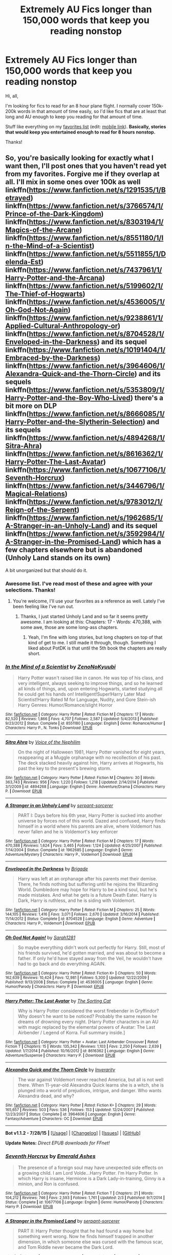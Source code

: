 #+TITLE: Extremely AU Fics longer than 150,000 words that keep you reading nonstop

* Extremely AU Fics longer than 150,000 words that keep you reading nonstop
:PROPERTIES:
:Author: tusing
:Score: 17
:DateUnix: 1440116115.0
:DateShort: 2015-Aug-21
:FlairText: Request
:END:
Hi, all,

I'm looking for fics to read for an 8 hour plane flight. I normally cover 150k-200k words in that amount of time easily, so I'd like fics that are at least that long and AU enough to keep you reading for that amount of time.

Stuff like everything on my [[https://www.fanfiction.net/%7Exvector][favorites list]] (edit: [[https://m.fanfiction.net/u/5409855/xvector?a=fs][mobile link]]). *Basically, stories that would keep you entertained enough to read for 8 hours nonstop.*

Thanks!


** So, you're basically looking for exactly what I want then, I'll post ones that you haven't read yet from my favorites. Forgive me if they overlap at all. I'll mix in some ones over 100k as well linkffn([[https://www.fanfiction.net/s/1291535/1/Betrayed]]) linkffn([[https://www.fanfiction.net/s/3766574/1/Prince-of-the-Dark-Kingdom]]) linkffn([[https://www.fanfiction.net/s/8303194/1/Magics-of-the-Arcane]]) linkffn([[https://www.fanfiction.net/s/8551180/1/In-the-Mind-of-a-Scientist]]) linkffn([[https://www.fanfiction.net/s/5511855/1/Delenda-Est]]) linkffn([[https://www.fanfiction.net/s/7437961/1/Harry-Potter-and-the-Arcana]]) linkffn([[https://www.fanfiction.net/s/5199602/1/The-Thief-of-Hogwarts]]) linkffn([[https://www.fanfiction.net/s/4536005/1/Oh-God-Not-Again]]) linkffn([[https://www.fanfiction.net/s/9238861/1/Applied-Cultural-Anthropology-or]]) linkffn([[https://www.fanfiction.net/s/8704528/1/Enveloped-in-the-Darkness]]) and its sequel linkffn([[https://www.fanfiction.net/s/10191404/1/Embraced-by-the-Darkness]]) linkffn([[https://www.fanfiction.net/s/3964606/1/Alexandra-Quick-and-the-Thorn-Circle]]) and its sequels linkffn([[https://www.fanfiction.net/s/5353809/1/Harry-Potter-and-the-Boy-Who-Lived]]) there's a bit more on DLP linkffn([[https://www.fanfiction.net/s/8666085/1/Harry-Potter-and-the-Slytherin-Selection]]) and its sequels linkffn([[https://www.fanfiction.net/s/4894268/1/Sitra-Ahra]]) linkffn([[https://www.fanfiction.net/s/8616362/1/Harry-Potter-The-Last-Avatar]]) linkffn([[https://www.fanfiction.net/s/10677106/1/Seventh-Horcrux]]) linkffn([[https://www.fanfiction.net/s/3446796/1/Magical-Relations]]) linkffn([[https://www.fanfiction.net/s/9783012/1/Reign-of-the-Serpent]]) linkffn([[https://www.fanfiction.net/s/1962685/1/A-Stranger-in-an-Unholy-Land]]) and its sequel linkffn([[https://www.fanfiction.net/s/3592984/1/A-Stranger-in-the-Promised-Land]]) which has a few chapters elsewhere but is abandoned (Unholy Land stands on its own)

A bit unorganized but that should do it.
:PROPERTIES:
:Author: MusubiKazesaru
:Score: 9
:DateUnix: 1440122971.0
:DateShort: 2015-Aug-21
:END:

*** Awesome list. I've read most of these and agree with your selections. Thanks!
:PROPERTIES:
:Author: tusing
:Score: 4
:DateUnix: 1440124096.0
:DateShort: 2015-Aug-21
:END:

**** You're welcome, I'll use your favorites as a reference as well. Lately I've been feeling like I've run out.
:PROPERTIES:
:Author: MusubiKazesaru
:Score: 3
:DateUnix: 1440124158.0
:DateShort: 2015-Aug-21
:END:

***** Thanks, I just started Unholy Land and so far it seems pretty awesome. I am looking at this: Chapters: 17 - Words: 470,388, with some awe, those are some long-ass chapters.
:PROPERTIES:
:Author: cavelioness
:Score: 1
:DateUnix: 1440247629.0
:DateShort: 2015-Aug-22
:END:

****** Yeah, I'm fine with long stories, but long chapters on top of that kind of get to me. I still made it through, though. Something I liked about PotDK is that until the 5th book the chapters are really short.
:PROPERTIES:
:Author: MusubiKazesaru
:Score: 2
:DateUnix: 1440431683.0
:DateShort: 2015-Aug-24
:END:


*** [[http://www.fanfiction.net/s/8551180/1/][*/In the Mind of a Scientist/*]] by [[https://www.fanfiction.net/u/1345000/ZenoNoKyuubi][/ZenoNoKyuubi/]]

#+begin_quote
  Harry Potter wasn't raised like in canon. He was top of his class, and very intelligent, always seeking to improve things, and so he learned all kinds of things, and, upon entering Hogwarts, started studying all he could get his hands on! Intelligent!Super!Harry Later Mad Scientist!Harry Rated M for Language, Nudity, and Gore Stein-ish Harry Genres: Humor/Romance/slight Horror
#+end_quote

^{/Site/: [[http://www.fanfiction.net/][fanfiction.net]] *|* /Category/: Harry Potter *|* /Rated/: Fiction M *|* /Chapters/: 17 *|* /Words/: 82,520 *|* /Reviews/: 1,866 *|* /Favs/: 4,707 *|* /Follows/: 2,587 *|* /Updated/: 5/4/2013 *|* /Published/: 9/23/2012 *|* /Status/: Complete *|* /id/: 8551180 *|* /Language/: English *|* /Genre/: Romance/Humor *|* /Characters/: Harry P., N. Tonks *|* /Download/: [[http://www.p0ody-files.com/ff_to_ebook/mobile/makeEpub.php?id=8551180][EPUB]]}

--------------

[[http://www.fanfiction.net/s/4894268/1/][*/Sitra Ahra/*]] by [[https://www.fanfiction.net/u/1508866/Voice-of-the-Nephilim][/Voice of the Nephilim/]]

#+begin_quote
  On the night of Halloween 1981, Harry Potter vanished for eight years, reappearing at a Muggle orphanage with no recollection of his past. The deck stacked heavily against him, Harry arrives at Hogwarts, his past the key to the present's brewing storm.
#+end_quote

^{/Site/: [[http://www.fanfiction.net/][fanfiction.net]] *|* /Category/: Harry Potter *|* /Rated/: Fiction M *|* /Chapters/: 30 *|* /Words/: 363,743 *|* /Reviews/: 956 *|* /Favs/: 1,220 *|* /Follows/: 1,218 *|* /Updated/: 2/14/2014 *|* /Published/: 3/1/2009 *|* /id/: 4894268 *|* /Language/: English *|* /Genre/: Adventure/Drama *|* /Characters/: Harry P. *|* /Download/: [[http://www.p0ody-files.com/ff_to_ebook/mobile/makeEpub.php?id=4894268][EPUB]]}

--------------

[[http://www.fanfiction.net/s/1962685/1/][*/A Stranger in an Unholy Land/*]] by [[https://www.fanfiction.net/u/606422/serpant-sorcerer][/serpant-sorcerer/]]

#+begin_quote
  PART I: Days before his 6th year, Harry Potter is sucked into another universe by forces not of this world. Dazed and confused, Harry finds himself in a world where his parents are alive, where Voldemort has never fallen and he is Voldemort's key enforcer
#+end_quote

^{/Site/: [[http://www.fanfiction.net/][fanfiction.net]] *|* /Category/: Harry Potter *|* /Rated/: Fiction M *|* /Chapters/: 17 *|* /Words/: 470,388 *|* /Reviews/: 1,624 *|* /Favs/: 3,465 *|* /Follows/: 1,124 *|* /Updated/: 4/25/2007 *|* /Published/: 7/14/2004 *|* /Status/: Complete *|* /id/: 1962685 *|* /Language/: English *|* /Genre/: Adventure/Mystery *|* /Characters/: Harry P., Voldemort *|* /Download/: [[http://www.p0ody-files.com/ff_to_ebook/mobile/makeEpub.php?id=1962685][EPUB]]}

--------------

[[http://www.fanfiction.net/s/8704528/1/][*/Enveloped in the Darkness/*]] by [[https://www.fanfiction.net/u/2111100/Brigade][/Brigade/]]

#+begin_quote
  Harry was left at an orphanage after his parents met their demise. There, he finds nothing but suffering until he rejoins the Wizarding World. Dumbledore may hope for Harry to be a kind soul, but he's made mistakes. And what he gets is a future Death Eater. Harry is Dark, Harry is ruthless, and he is siding with Voldemort.
#+end_quote

^{/Site/: [[http://www.fanfiction.net/][fanfiction.net]] *|* /Category/: Harry Potter *|* /Rated/: Fiction M *|* /Chapters/: 25 *|* /Words/: 144,105 *|* /Reviews/: 1,416 *|* /Favs/: 3,071 *|* /Follows/: 2,670 *|* /Updated/: 3/16/2014 *|* /Published/: 11/14/2012 *|* /Status/: Complete *|* /id/: 8704528 *|* /Language/: English *|* /Genre/: Adventure *|* /Characters/: Harry P., Voldemort *|* /Download/: [[http://www.p0ody-files.com/ff_to_ebook/mobile/makeEpub.php?id=8704528][EPUB]]}

--------------

[[http://www.fanfiction.net/s/4536005/1/][*/Oh God Not Again!/*]] by [[https://www.fanfiction.net/u/674180/Sarah1281][/Sarah1281/]]

#+begin_quote
  So maybe everything didn't work out perfectly for Harry. Still, most of his friends survived, he'd gotten married, and was about to become a father. If only he'd have stayed away from the Veil, he wouldn't have had to go back and do everything AGAIN.
#+end_quote

^{/Site/: [[http://www.fanfiction.net/][fanfiction.net]] *|* /Category/: Harry Potter *|* /Rated/: Fiction K+ *|* /Chapters/: 50 *|* /Words/: 162,639 *|* /Reviews/: 10,424 *|* /Favs/: 12,981 *|* /Follows/: 5,300 *|* /Updated/: 12/22/2009 *|* /Published/: 9/13/2008 *|* /Status/: Complete *|* /id/: 4536005 *|* /Language/: English *|* /Genre/: Humor/Parody *|* /Characters/: Harry P. *|* /Download/: [[http://www.p0ody-files.com/ff_to_ebook/mobile/makeEpub.php?id=4536005][EPUB]]}

--------------

[[http://www.fanfiction.net/s/8616362/1/][*/Harry Potter: The Last Avatar/*]] by [[https://www.fanfiction.net/u/2516816/The-Sorting-Cat][/The Sorting Cat/]]

#+begin_quote
  Why is Harry Potter considered the worst firebender in Gryffindor? Why doesn't he want to be noticed? Probably the same reason he dreams of drowning every night. [Harry Potter characters in an AU with magic replaced by the elemental powers of Avatar: The Last Airbender / Legend of Korra. Full summary inside.]
#+end_quote

^{/Site/: [[http://www.fanfiction.net/][fanfiction.net]] *|* /Category/: Harry Potter + Avatar: Last Airbender Crossover *|* /Rated/: Fiction T *|* /Chapters/: 15 *|* /Words/: 135,342 *|* /Reviews/: 1,103 *|* /Favs/: 2,250 *|* /Follows/: 2,639 *|* /Updated/: 1/7/2014 *|* /Published/: 10/16/2012 *|* /id/: 8616362 *|* /Language/: English *|* /Genre/: Adventure/Suspense *|* /Characters/: Harry P. *|* /Download/: [[http://www.p0ody-files.com/ff_to_ebook/mobile/makeEpub.php?id=8616362][EPUB]]}

--------------

[[http://www.fanfiction.net/s/3964606/1/][*/Alexandra Quick and the Thorn Circle/*]] by [[https://www.fanfiction.net/u/1374917/Inverarity][/Inverarity/]]

#+begin_quote
  The war against Voldemort never reached America, but all is not well there. When 11-year-old Alexandra Quick learns she is a witch, she is plunged into a world of prejudices, intrigue, and danger. Who wants Alexandra dead, and why?
#+end_quote

^{/Site/: [[http://www.fanfiction.net/][fanfiction.net]] *|* /Category/: Harry Potter *|* /Rated/: Fiction K+ *|* /Chapters/: 29 *|* /Words/: 165,657 *|* /Reviews/: 503 *|* /Favs/: 536 *|* /Follows/: 153 *|* /Updated/: 12/24/2007 *|* /Published/: 12/23/2007 *|* /Status/: Complete *|* /id/: 3964606 *|* /Language/: English *|* /Genre/: Fantasy/Adventure *|* /Characters/: OC *|* /Download/: [[http://www.p0ody-files.com/ff_to_ebook/mobile/makeEpub.php?id=3964606][EPUB]]}

--------------

*Bot v1.1.2 - 7/28/15* *|* [[[https://github.com/tusing/reddit-ffn-bot/wiki/Usage][Usage]]] | [[[https://github.com/tusing/reddit-ffn-bot/wiki/Changelog][Changelog]]] | [[[https://github.com/tusing/reddit-ffn-bot/issues/][Issues]]] | [[[https://github.com/tusing/reddit-ffn-bot/][GitHub]]]

*Update Notes:* /Direct EPUB downloads for FFnet!/
:PROPERTIES:
:Author: FanfictionBot
:Score: 2
:DateUnix: 1440123054.0
:DateShort: 2015-Aug-21
:END:


*** [[http://www.fanfiction.net/s/10677106/1/][*/Seventh Horcrux/*]] by [[https://www.fanfiction.net/u/4112736/Emerald-Ashes][/Emerald Ashes/]]

#+begin_quote
  The presence of a foreign soul may have unexpected side effects on a growing child. I am Lord Volde...Harry Potter. I'm Harry Potter. In which Harry is insane, Hermione is a Dark Lady-in-training, Ginny is a minion, and Ron is confused.
#+end_quote

^{/Site/: [[http://www.fanfiction.net/][fanfiction.net]] *|* /Category/: Harry Potter *|* /Rated/: Fiction T *|* /Chapters/: 21 *|* /Words/: 104,212 *|* /Reviews/: 746 *|* /Favs/: 2,593 *|* /Follows/: 1,761 *|* /Updated/: 2/3 *|* /Published/: 9/7/2014 *|* /Status/: Complete *|* /id/: 10677106 *|* /Language/: English *|* /Genre/: Humor/Parody *|* /Characters/: Harry P. *|* /Download/: [[http://www.p0ody-files.com/ff_to_ebook/mobile/makeEpub.php?id=10677106][EPUB]]}

--------------

[[http://www.fanfiction.net/s/3592984/1/][*/A Stranger in the Promised Land/*]] by [[https://www.fanfiction.net/u/606422/serpant-sorcerer][/serpant-sorcerer/]]

#+begin_quote
  PART II: Harry Potter thought that he had found a way home but something went wrong. Now he finds himself trapped in another dimension, in which someone else was cursed with the famous scar, and Tom Riddle never became the Dark Lord.
#+end_quote

^{/Site/: [[http://www.fanfiction.net/][fanfiction.net]] *|* /Category/: Harry Potter *|* /Rated/: Fiction M *|* /Chapters/: 4 *|* /Words/: 109,659 *|* /Reviews/: 542 *|* /Favs/: 1,287 *|* /Follows/: 1,449 *|* /Updated/: 1/16/2008 *|* /Published/: 6/14/2007 *|* /id/: 3592984 *|* /Language/: English *|* /Genre/: Mystery/Adventure *|* /Characters/: Harry P., Tom R. Jr. *|* /Download/: [[http://www.p0ody-files.com/ff_to_ebook/mobile/makeEpub.php?id=3592984][EPUB]]}

--------------

[[http://www.fanfiction.net/s/1291535/1/][*/Betrayed/*]] by [[https://www.fanfiction.net/u/9744/kateydidnt][/kateydidnt/]]

#+begin_quote
  In his fifth year Harry Potter was framed for murder and sentenced to Azkaban. Ten years later his innocence is proven. What will Harry do? Written PreOotP. COMPLETE!
#+end_quote

^{/Site/: [[http://www.fanfiction.net/][fanfiction.net]] *|* /Category/: Harry Potter *|* /Rated/: Fiction K+ *|* /Chapters/: 26 *|* /Words/: 102,138 *|* /Reviews/: 3,787 *|* /Favs/: 5,857 *|* /Follows/: 1,231 *|* /Updated/: 7/15/2005 *|* /Published/: 4/1/2003 *|* /Status/: Complete *|* /id/: 1291535 *|* /Language/: English *|* /Genre/: Drama/Angst *|* /Characters/: Harry P. *|* /Download/: [[http://www.p0ody-files.com/ff_to_ebook/mobile/makeEpub.php?id=1291535][EPUB]]}

--------------

[[http://www.fanfiction.net/s/5511855/1/][*/Delenda Est/*]] by [[https://www.fanfiction.net/u/116880/Lord-Silvere][/Lord Silvere/]]

#+begin_quote
  Harry is a prisoner, and Bellatrix has fallen from grace. The accidental activation of Bella's treasured heirloom results in another chance for Harry. It also gives him the opportunity to make the acquaintance of the young and enigmatic Bellatrix Black as they change the course of history.
#+end_quote

^{/Site/: [[http://www.fanfiction.net/][fanfiction.net]] *|* /Category/: Harry Potter *|* /Rated/: Fiction T *|* /Chapters/: 46 *|* /Words/: 392,449 *|* /Reviews/: 6,896 *|* /Favs/: 8,843 *|* /Follows/: 6,745 *|* /Updated/: 9/21/2013 *|* /Published/: 11/14/2009 *|* /Status/: Complete *|* /id/: 5511855 *|* /Language/: English *|* /Characters/: Harry P., Bellatrix L. *|* /Download/: [[http://www.p0ody-files.com/ff_to_ebook/mobile/makeEpub.php?id=5511855][EPUB]]}

--------------

[[http://www.fanfiction.net/s/7437961/1/][*/Harry Potter and the Arcana/*]] by [[https://www.fanfiction.net/u/3306612/the-Imaginizer][/the Imaginizer/]]

#+begin_quote
  Harry Potter's life as we know it is entrenched with destiny, sewn together like a tightly plotted book. But what if his bond with destiny was far more imminent? What if whatever card said that Harry Potter is rubbish at divination was turned upside down?
#+end_quote

^{/Site/: [[http://www.fanfiction.net/][fanfiction.net]] *|* /Category/: Harry Potter *|* /Rated/: Fiction T *|* /Chapters/: 35 *|* /Words/: 167,030 *|* /Reviews/: 1,562 *|* /Favs/: 2,423 *|* /Follows/: 2,501 *|* /Updated/: 3/10/2013 *|* /Published/: 10/4/2011 *|* /id/: 7437961 *|* /Language/: English *|* /Genre/: Supernatural/Humor *|* /Characters/: Harry P. *|* /Download/: [[http://www.p0ody-files.com/ff_to_ebook/mobile/makeEpub.php?id=7437961][EPUB]]}

--------------

[[http://www.fanfiction.net/s/5199602/1/][*/The Thief of Hogwarts/*]] by [[https://www.fanfiction.net/u/1867176/bluminous8][/bluminous8/]]

#+begin_quote
  Summary: AU Young Harry learns to steal as he is fed up from his deprivation of his wants and needs by his guardians. A Thief is born in Privet Drive.
#+end_quote

^{/Site/: [[http://www.fanfiction.net/][fanfiction.net]] *|* /Category/: Harry Potter *|* /Rated/: Fiction M *|* /Chapters/: 19 *|* /Words/: 105,046 *|* /Reviews/: 3,619 *|* /Favs/: 7,660 *|* /Follows/: 7,394 *|* /Updated/: 6/22/2010 *|* /Published/: 7/7/2009 *|* /id/: 5199602 *|* /Language/: English *|* /Genre/: Humor/Adventure *|* /Characters/: Harry P. *|* /Download/: [[http://www.p0ody-files.com/ff_to_ebook/mobile/makeEpub.php?id=5199602][EPUB]]}

--------------

[[http://www.fanfiction.net/s/10191404/1/][*/Embraced by the Darkness/*]] by [[https://www.fanfiction.net/u/2111100/Brigade][/Brigade/]]

#+begin_quote
  There is a reason why everyone wants a piece of Harry Potter; the twelve-year-old is considered a prodigy by the Wizarding World, after all. But Harry has chosen his side. The Headmaster and Minister of Magic can try as they might - Harry is a dark wizard. Now...if only he could get in touch with the elusive, recently resurrected Voldemort. Sequel to Enveloped in the Darkness.
#+end_quote

^{/Site/: [[http://www.fanfiction.net/][fanfiction.net]] *|* /Category/: Harry Potter *|* /Rated/: Fiction M *|* /Chapters/: 17 *|* /Words/: 85,258 *|* /Reviews/: 940 *|* /Favs/: 1,682 *|* /Follows/: 2,385 *|* /Updated/: 7/31 *|* /Published/: 3/16/2014 *|* /id/: 10191404 *|* /Language/: English *|* /Genre/: Adventure *|* /Characters/: Harry P., Voldemort *|* /Download/: [[http://www.p0ody-files.com/ff_to_ebook/mobile/makeEpub.php?id=10191404][EPUB]]}

--------------

*Bot v1.1.2 - 7/28/15* *|* [[[https://github.com/tusing/reddit-ffn-bot/wiki/Usage][Usage]]] | [[[https://github.com/tusing/reddit-ffn-bot/wiki/Changelog][Changelog]]] | [[[https://github.com/tusing/reddit-ffn-bot/issues/][Issues]]] | [[[https://github.com/tusing/reddit-ffn-bot/][GitHub]]]

*Update Notes:* /Direct EPUB downloads for FFnet!/
:PROPERTIES:
:Author: FanfictionBot
:Score: 2
:DateUnix: 1440123068.0
:DateShort: 2015-Aug-21
:END:


*** [[http://www.fanfiction.net/s/3766574/1/][*/Prince of the Dark Kingdom/*]] by [[https://www.fanfiction.net/u/1355498/Mizuni-sama][/Mizuni-sama/]]

#+begin_quote
  Ten years ago, Voldemort created his kingdom. Now a confused young wizard stumbles into it, and carves out a destiny. AU. Nondark Harry. MentorVoldemort. VII Ch.8 In which someone is dead, wounded, or kidnapped in every scene.
#+end_quote

^{/Site/: [[http://www.fanfiction.net/][fanfiction.net]] *|* /Category/: Harry Potter *|* /Rated/: Fiction M *|* /Chapters/: 147 *|* /Words/: 1,253,480 *|* /Reviews/: 10,566 *|* /Favs/: 6,021 *|* /Follows/: 5,407 *|* /Updated/: 6/17/2014 *|* /Published/: 9/3/2007 *|* /id/: 3766574 *|* /Language/: English *|* /Genre/: Drama/Adventure *|* /Characters/: Harry P., Voldemort *|* /Download/: [[http://www.p0ody-files.com/ff_to_ebook/mobile/makeEpub.php?id=3766574][EPUB]]}

--------------

[[http://www.fanfiction.net/s/3446796/1/][*/Magical Relations/*]] by [[https://www.fanfiction.net/u/651163/evansentranced][/evansentranced/]]

#+begin_quote
  AU First Year onward: Harry's relatives were shocked when the Hogwarts letters came. Not because Harry got into Hogwarts. They had expected that. But Dudley, on the other hand...That had been a surprise. Currently in 5th year. *Reviews contain SPOILERS!*
#+end_quote

^{/Site/: [[http://www.fanfiction.net/][fanfiction.net]] *|* /Category/: Harry Potter *|* /Rated/: Fiction T *|* /Chapters/: 69 *|* /Words/: 260,704 *|* /Reviews/: 4,994 *|* /Favs/: 5,164 *|* /Follows/: 6,462 *|* /Updated/: 10/19/2014 *|* /Published/: 3/18/2007 *|* /id/: 3446796 *|* /Language/: English *|* /Genre/: Humor/Drama *|* /Characters/: Harry P., Dudley D. *|* /Download/: [[http://www.p0ody-files.com/ff_to_ebook/mobile/makeEpub.php?id=3446796][EPUB]]}

--------------

[[http://www.fanfiction.net/s/9783012/1/][*/Reign of the Serpent/*]] by [[https://www.fanfiction.net/u/2933548/AlphaEph19][/AlphaEph19/]]

#+begin_quote
  AU. Salazar Slytherin once left Hogwarts in disgrace, vowing to return. He kept his word. A thousand years later he rules Wizarding Britain according to the principles of blood purity, with no end to his reign in sight. The spirit of rebellion kindles slowly, until the green-eyed scion of a broken House and a Muggleborn genius with an axe to grind unite to set the world ablaze.
#+end_quote

^{/Site/: [[http://www.fanfiction.net/][fanfiction.net]] *|* /Category/: Harry Potter *|* /Rated/: Fiction T *|* /Chapters/: 12 *|* /Words/: 102,289 *|* /Reviews/: 272 *|* /Favs/: 449 *|* /Follows/: 628 *|* /Updated/: 3/20 *|* /Published/: 10/21/2013 *|* /id/: 9783012 *|* /Language/: English *|* /Genre/: Fantasy/Adventure *|* /Characters/: Harry P., Hermione G. *|* /Download/: [[http://www.p0ody-files.com/ff_to_ebook/mobile/makeEpub.php?id=9783012][EPUB]]}

--------------

[[http://www.fanfiction.net/s/9238861/1/][*/Applied Cultural Anthropology, or/*]] by [[https://www.fanfiction.net/u/2675402/jacobk][/jacobk/]]

#+begin_quote
  ... How I Learned to Stop Worrying and Love the Cruciatus. Albus Dumbledore always worried about the parallels between Harry Potter and Tom Riddle. But let's be honest, Harry never really had the drive to be the next dark lord. Of course, things may have turned out quite differently if one of the other muggle-raised Gryffindors wound up in Slytherin instead.
#+end_quote

^{/Site/: [[http://www.fanfiction.net/][fanfiction.net]] *|* /Category/: Harry Potter *|* /Rated/: Fiction T *|* /Chapters/: 14 *|* /Words/: 130,578 *|* /Reviews/: 1,609 *|* /Favs/: 2,705 *|* /Follows/: 3,485 *|* /Updated/: 6/21 *|* /Published/: 4/26/2013 *|* /id/: 9238861 *|* /Language/: English *|* /Genre/: Adventure *|* /Characters/: Hermione G., Severus S. *|* /Download/: [[http://www.p0ody-files.com/ff_to_ebook/mobile/makeEpub.php?id=9238861][EPUB]]}

--------------

[[http://www.fanfiction.net/s/5353809/1/][*/Harry Potter and the Boy Who Lived/*]] by [[https://www.fanfiction.net/u/1239654/The-Santi][/The Santi/]]

#+begin_quote
  Harry Potter loves, and is loved by, his parents, his godfather, and his brother. He isn't mistreated, abused, or neglected. So why is he a Dark Wizard? NonBWL!Harry. Not your typical Harry's brother is the Boy Who Lived story.
#+end_quote

^{/Site/: [[http://www.fanfiction.net/][fanfiction.net]] *|* /Category/: Harry Potter *|* /Rated/: Fiction M *|* /Chapters/: 12 *|* /Words/: 147,796 *|* /Reviews/: 3,912 *|* /Favs/: 7,694 *|* /Follows/: 7,923 *|* /Updated/: 1/3 *|* /Published/: 9/3/2009 *|* /id/: 5353809 *|* /Language/: English *|* /Genre/: Adventure *|* /Characters/: Harry P. *|* /Download/: [[http://www.p0ody-files.com/ff_to_ebook/mobile/makeEpub.php?id=5353809][EPUB]]}

--------------

[[http://www.fanfiction.net/s/8666085/1/][*/Harry Potter and the Slytherin Selection/*]] by [[https://www.fanfiction.net/u/2711324/DrizzleWizzle][/DrizzleWizzle/]]

#+begin_quote
  (1/7) At Madam Malkin's, Harry Potter introduces himself to Draco Malfoy. Draco offers to help Harry navigate the bizarre, new wizarding world, and Harry accepts. While Harry finds magic to be strange and amazing, there is no class to teach Harry about the complexities of friendship and social life in Slytherin... AU, Slytherin!Harry.
#+end_quote

^{/Site/: [[http://www.fanfiction.net/][fanfiction.net]] *|* /Category/: Harry Potter *|* /Rated/: Fiction K+ *|* /Chapters/: 8 *|* /Words/: 24,173 *|* /Reviews/: 124 *|* /Favs/: 658 *|* /Follows/: 324 *|* /Updated/: 12/28/2012 *|* /Published/: 11/2/2012 *|* /Status/: Complete *|* /id/: 8666085 *|* /Language/: English *|* /Genre/: Adventure/Friendship *|* /Characters/: Harry P. *|* /Download/: [[http://www.p0ody-files.com/ff_to_ebook/mobile/makeEpub.php?id=8666085][EPUB]]}

--------------

[[http://www.fanfiction.net/s/8303194/1/][*/Magics of the Arcane/*]] by [[https://www.fanfiction.net/u/2552465/Eilyfe][/Eilyfe/]]

#+begin_quote
  Sometimes, all it takes for a man to rise to greatness is a helping hand and the incentive to survive. Amid giants, there is no choice but become one yourself. If you want to keep on living, that is. [GoF, Mentor!Albus]
#+end_quote

^{/Site/: [[http://www.fanfiction.net/][fanfiction.net]] *|* /Category/: Harry Potter *|* /Rated/: Fiction M *|* /Chapters/: 27 *|* /Words/: 193,359 *|* /Reviews/: 1,453 *|* /Favs/: 3,864 *|* /Follows/: 4,104 *|* /Updated/: 4/23/2014 *|* /Published/: 7/9/2012 *|* /id/: 8303194 *|* /Language/: English *|* /Genre/: Adventure *|* /Characters/: Harry P., Albus D. *|* /Download/: [[http://www.p0ody-files.com/ff_to_ebook/mobile/makeEpub.php?id=8303194][EPUB]]}

--------------

*Bot v1.1.2 - 7/28/15* *|* [[[https://github.com/tusing/reddit-ffn-bot/wiki/Usage][Usage]]] | [[[https://github.com/tusing/reddit-ffn-bot/wiki/Changelog][Changelog]]] | [[[https://github.com/tusing/reddit-ffn-bot/issues/][Issues]]] | [[[https://github.com/tusing/reddit-ffn-bot/][GitHub]]]

*Update Notes:* /Direct EPUB downloads for FFnet!/
:PROPERTIES:
:Author: FanfictionBot
:Score: 1
:DateUnix: 1440123056.0
:DateShort: 2015-Aug-21
:END:


** linkffn(It Falls To The Young)

Warning: Has young!Snape as protagonist. Though it's so wildly, wildly AU (much of it was jossed by HBP) that he might as well be an OC that just happens to have Snape's snark, dark and weird angst. It's just shy of 150k words.

Edit: You seem to like stories with savvy!Harry as the lead, but I think this fic makes up for that lack with fairly interesting original magic and premises.
:PROPERTIES:
:Author: chaosattractor
:Score: 2
:DateUnix: 1440123275.0
:DateShort: 2015-Aug-21
:END:

*** [[http://www.fanfiction.net/s/2713360/1/][*/It Falls to the Young/*]] by [[https://www.fanfiction.net/u/472442/Viskii][/Viskii/]]

#+begin_quote
  During their summer at Order HQ, the suspicious Marauders clash with the secrets of Severus Snape: his unforgiving father, Albus' loyalty, a past that haunts his nightmares... But no one expected friendship, nor the consequences thereof. Plus cute!Tonks. ***NEW CHAPTERS FINALLY UP AFTER 5 YEARS WHAAT? Newest ch is 41! NOW COMPLETE!***
#+end_quote

^{/Site/: [[http://www.fanfiction.net/][fanfiction.net]] *|* /Category/: Harry Potter *|* /Rated/: Fiction T *|* /Chapters/: 51 *|* /Words/: 149,494 *|* /Reviews/: 1,048 *|* /Favs/: 612 *|* /Follows/: 313 *|* /Updated/: 12/4/2013 *|* /Published/: 12/21/2005 *|* /Status/: Complete *|* /id/: 2713360 *|* /Language/: English *|* /Genre/: Friendship/Adventure *|* /Characters/: Severus S., James P., Sirius B., Remus L. *|* /Download/: [[http://www.p0ody-files.com/ff_to_ebook/mobile/makeEpub.php?id=2713360][EPUB]]}

--------------

*Bot v1.1.2 - 7/28/15* *|* [[[https://github.com/tusing/reddit-ffn-bot/wiki/Usage][Usage]]] | [[[https://github.com/tusing/reddit-ffn-bot/wiki/Changelog][Changelog]]] | [[[https://github.com/tusing/reddit-ffn-bot/issues/][Issues]]] | [[[https://github.com/tusing/reddit-ffn-bot/][GitHub]]]

*Update Notes:* /Direct EPUB downloads for FFnet!/
:PROPERTIES:
:Author: FanfictionBot
:Score: 1
:DateUnix: 1440123308.0
:DateShort: 2015-Aug-21
:END:


*** Thanks! I'll check it out. And yeah, savvy!Harry is my favorite!
:PROPERTIES:
:Author: tusing
:Score: 1
:DateUnix: 1440124242.0
:DateShort: 2015-Aug-21
:END:


** Can't access your list
:PROPERTIES:
:Author: SilenceoftheSamz
:Score: 1
:DateUnix: 1440119675.0
:DateShort: 2015-Aug-21
:END:

*** Oh, sorry. Click on the "favorite stories" tab of the [[https://www.fanfiction.net/%7Exvector][linked profile]] (edit: [[https://m.fanfiction.net/u/5409855/xvector?a=fs][mobile link]]).
:PROPERTIES:
:Author: tusing
:Score: 1
:DateUnix: 1440120895.0
:DateShort: 2015-Aug-21
:END:


** Have you tried Empire?

linkffn(Empire by stalkerace)
:PROPERTIES:
:Author: midasgoldentouch
:Score: 1
:DateUnix: 1440121577.0
:DateShort: 2015-Aug-21
:END:

*** You have got to be kidding me right now. Ugh. I'm on mobile, so I can't link, but this is the right author, in just trying to link to Empire, not Empire's Hand.
:PROPERTIES:
:Author: midasgoldentouch
:Score: 1
:DateUnix: 1440134059.0
:DateShort: 2015-Aug-21
:END:

**** Actually, [[/u/tusing][u/tusing]], shouldn't the bot have picked up on the story with the shorter title?
:PROPERTIES:
:Author: midasgoldentouch
:Score: 1
:DateUnix: 1440134129.0
:DateShort: 2015-Aug-21
:END:


**** linkffn(10336385)

That should do it
:PROPERTIES:
:Author: Abyranss
:Score: 1
:DateUnix: 1440136667.0
:DateShort: 2015-Aug-21
:END:

***** [[http://www.fanfiction.net/s/10336385/1/][*/Empire/*]] by [[https://www.fanfiction.net/u/2348643/stalkerace][/stalkerace/]]

#+begin_quote
  Throughout history, few had been given the power to control the destiny of their fellow men, but it is these captains of history that legends are made of. - H/Hr, Extreme AU, OC, OoC
#+end_quote

^{/Site/: [[http://www.fanfiction.net/][fanfiction.net]] *|* /Category/: Harry Potter *|* /Rated/: Fiction M *|* /Chapters/: 19 *|* /Words/: 162,704 *|* /Reviews/: 185 *|* /Favs/: 321 *|* /Follows/: 491 *|* /Updated/: 6/2 *|* /Published/: 5/9/2014 *|* /id/: 10336385 *|* /Language/: English *|* /Genre/: Romance *|* /Characters/: <Harry P., Hermione G.> *|* /Download/: [[http://www.p0ody-files.com/ff_to_ebook/mobile/makeEpub.php?id=10336385][EPUB]]}

--------------

*Bot v1.1.2 - 7/28/15* *|* [[[https://github.com/tusing/reddit-ffn-bot/wiki/Usage][Usage]]] | [[[https://github.com/tusing/reddit-ffn-bot/wiki/Changelog][Changelog]]] | [[[https://github.com/tusing/reddit-ffn-bot/issues/][Issues]]] | [[[https://github.com/tusing/reddit-ffn-bot/][GitHub]]]

*Update Notes:* /Direct EPUB downloads for FFnet!/
:PROPERTIES:
:Author: FanfictionBot
:Score: 1
:DateUnix: 1440136712.0
:DateShort: 2015-Aug-21
:END:


*** [[http://www.fanfiction.net/s/7008410/1/][*/Empire's Hand/*]] by [[https://www.fanfiction.net/u/2348643/stalkerace][/stalkerace/]]

#+begin_quote
  Harry Potter snaps after the death of Sirius and one too many beatings from his uncle. His magical burst allows interesting allies to find him.
#+end_quote

^{/Site/: [[http://www.fanfiction.net/][fanfiction.net]] *|* /Category/: Harry Potter *|* /Rated/: Fiction M *|* /Chapters/: 6 *|* /Words/: 25,243 *|* /Reviews/: 112 *|* /Favs/: 393 *|* /Follows/: 544 *|* /Updated/: 5/24/2011 *|* /Published/: 5/20/2011 *|* /id/: 7008410 *|* /Language/: English *|* /Genre/: Romance *|* /Characters/: Harry P., Hermione G. *|* /Download/: [[http://www.p0ody-files.com/ff_to_ebook/mobile/makeEpub.php?id=7008410][EPUB]]}

--------------

*Bot v1.1.2 - 7/28/15* *|* [[[https://github.com/tusing/reddit-ffn-bot/wiki/Usage][Usage]]] | [[[https://github.com/tusing/reddit-ffn-bot/wiki/Changelog][Changelog]]] | [[[https://github.com/tusing/reddit-ffn-bot/issues/][Issues]]] | [[[https://github.com/tusing/reddit-ffn-bot/][GitHub]]]

*Update Notes:* /Direct EPUB downloads for FFnet!/
:PROPERTIES:
:Author: FanfictionBot
:Score: 0
:DateUnix: 1440121618.0
:DateShort: 2015-Aug-21
:END:


** linkffn(8379655)

It's what I'm currently reading. I put it off for a long time because the premise seemed unrealistic and Snape's intro put me off, but once I got into it I was surprised that it was readable. I'd give it consideration.
:PROPERTIES:
:Author: Kevin241
:Score: 1
:DateUnix: 1440162878.0
:DateShort: 2015-Aug-21
:END:

*** [[http://www.fanfiction.net/s/8379655/1/][*/Hogwarts Battle School/*]] by [[https://www.fanfiction.net/u/1023780/Kwan-Li][/Kwan Li/]]

#+begin_quote
  AU. Voldemort kills Dumbledore but is defeated by a child. In the aftermath, Snape becomes the Headmaster and radically changes Hogwarts. Harry Potter of House Slytherin begins his Third Year at Hogwarts Battle School and realizes that friend and foe are too similar for his liking. Competing with allies and enemies, Harry finds there is a cost to winning.
#+end_quote

^{/Site/: [[http://www.fanfiction.net/][fanfiction.net]] *|* /Category/: Harry Potter *|* /Rated/: Fiction M *|* /Chapters/: 47 *|* /Words/: 328,069 *|* /Reviews/: 1,794 *|* /Favs/: 2,104 *|* /Follows/: 2,502 *|* /Updated/: 5/26 *|* /Published/: 7/31/2012 *|* /id/: 8379655 *|* /Language/: English *|* /Genre/: Adventure/Romance *|* /Characters/: Harry P., Hermione G., Severus S. *|* /Download/: [[http://www.p0ody-files.com/ff_to_ebook/mobile/makeEpub.php?id=8379655][EPUB]]}

--------------

*Bot v1.1.2 - 7/28/15* *|* [[[https://github.com/tusing/reddit-ffn-bot/wiki/Usage][Usage]]] | [[[https://github.com/tusing/reddit-ffn-bot/wiki/Changelog][Changelog]]] | [[[https://github.com/tusing/reddit-ffn-bot/issues/][Issues]]] | [[[https://github.com/tusing/reddit-ffn-bot/][GitHub]]]

*Update Notes:* /Direct EPUB downloads for FFnet!/
:PROPERTIES:
:Author: FanfictionBot
:Score: 1
:DateUnix: 1440162957.0
:DateShort: 2015-Aug-21
:END:


** littlewhitecat's Inquisitor Carrow series is fantastic (if you like x-overs); linkffn(8400788)

...if you don't like crossovers, let me know =D
:PROPERTIES:
:Author: paperhurts
:Score: 1
:DateUnix: 1440181297.0
:DateShort: 2015-Aug-21
:END:

*** [[http://www.fanfiction.net/s/8400788/1/][*/Inquisitor Carrow and the GodEmperorless Heathens/*]] by [[https://www.fanfiction.net/u/2085009/littlewhitecat][/littlewhitecat/]]

#+begin_quote
  The Wizarding World is devastated when Harry Potter disappears from his relatives' house in mysterious circumstances during the summer after his first year at Hogwarts School of Witchcraft and Wizardry. Desperate to have their boy-hero back no matter what they really should have heeded the Muggle saying "be careful what you wish for". Crossover HP/WH40K.
#+end_quote

^{/Site/: [[http://www.fanfiction.net/][fanfiction.net]] *|* /Category/: Harry Potter + Warhammer Crossover *|* /Rated/: Fiction T *|* /Chapters/: 10 *|* /Words/: 55,611 *|* /Reviews/: 174 *|* /Favs/: 960 *|* /Follows/: 485 *|* /Updated/: 10/26/2012 *|* /Published/: 8/6/2012 *|* /Status/: Complete *|* /id/: 8400788 *|* /Language/: English *|* /Genre/: Adventure/Humor *|* /Characters/: Harry P. *|* /Download/: [[http://www.p0ody-files.com/ff_to_ebook/mobile/makeEpub.php?id=8400788][EPUB]]}

--------------

*Bot v1.1.2 - 7/28/15* *|* [[[https://github.com/tusing/reddit-ffn-bot/wiki/Usage][Usage]]] | [[[https://github.com/tusing/reddit-ffn-bot/wiki/Changelog][Changelog]]] | [[[https://github.com/tusing/reddit-ffn-bot/issues/][Issues]]] | [[[https://github.com/tusing/reddit-ffn-bot/][GitHub]]]

*Update Notes:* /Direct EPUB downloads for FFnet!/
:PROPERTIES:
:Author: FanfictionBot
:Score: 2
:DateUnix: 1440181439.0
:DateShort: 2015-Aug-21
:END:

**** this series is awesome, MUST READ
:PROPERTIES:
:Author: WoutervD
:Score: 1
:DateUnix: 1440518519.0
:DateShort: 2015-Aug-25
:END:


** You haven't read linkffn(Harry Potter and the Boy who Lived)? Go read it. Read it now!
:PROPERTIES:
:Author: Magnive
:Score: 1
:DateUnix: 1440283386.0
:DateShort: 2015-Aug-23
:END:

*** [[http://www.fanfiction.net/s/5353809/1/][*/Harry Potter and the Boy Who Lived/*]] by [[https://www.fanfiction.net/u/1239654/The-Santi][/The Santi/]]

#+begin_quote
  Harry Potter loves, and is loved by, his parents, his godfather, and his brother. He isn't mistreated, abused, or neglected. So why is he a Dark Wizard? NonBWL!Harry. Not your typical Harry's brother is the Boy Who Lived story.
#+end_quote

^{/Site/: [[http://www.fanfiction.net/][fanfiction.net]] *|* /Category/: Harry Potter *|* /Rated/: Fiction M *|* /Chapters/: 12 *|* /Words/: 147,796 *|* /Reviews/: 3,912 *|* /Favs/: 7,694 *|* /Follows/: 7,923 *|* /Updated/: 1/3 *|* /Published/: 9/3/2009 *|* /id/: 5353809 *|* /Language/: English *|* /Genre/: Adventure *|* /Characters/: Harry P. *|* /Download/: [[http://www.p0ody-files.com/ff_to_ebook/mobile/makeEpub.php?id=5353809][EPUB]]}

--------------

*Bot v1.1.2 - 7/28/15* *|* [[[https://github.com/tusing/reddit-ffn-bot/wiki/Usage][Usage]]] | [[[https://github.com/tusing/reddit-ffn-bot/wiki/Changelog][Changelog]]] | [[[https://github.com/tusing/reddit-ffn-bot/issues/][Issues]]] | [[[https://github.com/tusing/reddit-ffn-bot/][GitHub]]]

*Update Notes:* /Direct EPUB downloads for FFnet!/
:PROPERTIES:
:Author: FanfictionBot
:Score: 1
:DateUnix: 1440283429.0
:DateShort: 2015-Aug-23
:END:


*** I have! Finished it on DLP, too. Great rec!
:PROPERTIES:
:Author: tusing
:Score: 1
:DateUnix: 1440286049.0
:DateShort: 2015-Aug-23
:END:


** This was the very 1st AU fics that I ever came across when I first started reading fanfiction back in 2009. And to this day, it still remains one of the greatest fanfics that I've ever read. It is currently being redone, and posted up on the HPFF site now. But I started out reading/reviewing this story years ago when it was posted up elsewhere, and then over time I actually became pretty close friends with the author. He is such an amazing and passionate writer, and this story definitely deserves WAY more love & attention than what it is getting on HPFF right now... So please read and show this wonderful author some much-needed love!! <3

*[[http://www.harrypotterfanfiction.com/viewstory.php?psid=331161][The Moonloght War]]* by: /[[http://www.harrypotterfanfiction.com/viewuser.php?showuid=412436][SpiritOfFire]]/

#+begin_quote
  While Luna simply smiled and nodded, Harry couldn't seem to wipe the expression of shock and disbelief from his face. Finally, he spoke. "And...if this plan goes wrong, and we all end up dead?" Michael rubbed the back of his neck. "Well, there's worse things you can be in life than a cautionary tale."
#+end_quote
:PROPERTIES:
:Author: Crazy_Dee
:Score: 1
:DateUnix: 1453354534.0
:DateShort: 2016-Jan-21
:END:

